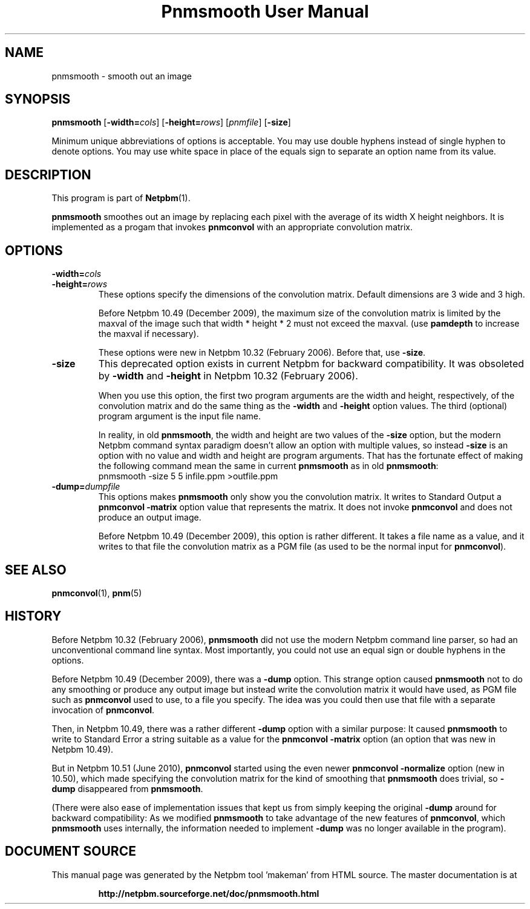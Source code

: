 \
.\" This man page was generated by the Netpbm tool 'makeman' from HTML source.
.\" Do not hand-hack it!  If you have bug fixes or improvements, please find
.\" the corresponding HTML page on the Netpbm website, generate a patch
.\" against that, and send it to the Netpbm maintainer.
.TH "Pnmsmooth User Manual" 0 "19 December 2009" "netpbm documentation"

.SH NAME

pnmsmooth - smooth out an image

.UN synopsis
.SH SYNOPSIS

\fBpnmsmooth\fP
[\fB-width=\fP\fIcols\fP] [\fB-height=\fP\fIrows\fP]
[\fIpnmfile\fP] [\fB-size\fP]
.PP
Minimum unique abbreviations of options is acceptable.  You may use double
hyphens instead of single hyphen to denote options.  You may use white
space in place of the equals sign to separate an option name from its value.

.UN description
.SH DESCRIPTION
.PP
This program is part of
.BR "Netpbm" (1)\c
\&.
.PP
\fBpnmsmooth\fP smoothes out an image by replacing each pixel with the
average of its width X height neighbors.  It is implemented as a progam that
invokes \fBpnmconvol\fP with an appropriate convolution matrix.

.UN options
.SH OPTIONS


.TP
\fB-width=\fP\fIcols\fP
.TP
\fB-height=\fP\fIrows\fP
These options specify the dimensions of the convolution matrix.
Default dimensions are 3 wide and 3 high.
.sp
Before Netpbm 10.49 (December 2009), the maximum size of the convolution
matrix is limited by the maxval of the image such that width * height * 2 must
not exceed the maxval.  (use \fBpamdepth\fP to increase the maxval if
necessary).
.sp
These options were new in Netpbm 10.32 (February 2006).  Before that,
use \fB-size\fP.

.TP
\fB-size\fP
This deprecated option exists in current Netpbm for backward
compatibility.  It was obsoleted by \fB-width\fP and \fB-height\fP
in Netpbm 10.32 (February 2006).
.sp
When you use this option, the first two program arguments are the width
and height, respectively, of the convolution matrix and do the same thing
as the \fB-width\fP and \fB-height\fP option values.  The third
(optional) program argument is the input file name.
.sp
In reality, in old \fBpnmsmooth\fP, the width and height are two
values of the \fB-size\fP option, but the modern Netpbm command syntax
paradigm doesn't allow an option with multiple values, so instead
\fB-size\fP is an option with no value and width and height are program
arguments.  That has the fortunate effect of making the following command
mean the same in current \fBpnmsmooth\fP as in old \fBpnmsmooth\fP:
.nf
\f(CW
     pnmsmooth -size 5 5 infile.ppm >outfile.ppm
\fP
.fi

.TP
\fB-dump=\fP\fIdumpfile\fP
This options makes \fBpnmsmooth\fP only show you the
convolution matrix.  It writes to Standard Output a \fBpnmconvol\fP
\fB-matrix\fP option value that represents the matrix.  It does not
invoke \fBpnmconvol\fP and does not produce an output image.
.sp
Before Netpbm 10.49 (December 2009), this option is rather different.
It takes a file name as a value, and it writes to that file the
convolution matrix as a PGM file (as used to be the normal input for
\fBpnmconvol\fP).





.UN seealso
.SH SEE ALSO
.BR "pnmconvol" (1)\c
\&,
.BR "pnm" (5)\c
\&

.UN history
.SH HISTORY
.PP
Before Netpbm 10.32 (February 2006), \fBpnmsmooth\fP did not use
the modern Netpbm command line parser, so had an unconventional command line
syntax.  Most importantly, you could not use an equal sign or double
hyphens in the options.
.PP
Before Netpbm 10.49 (December 2009), there was a \fB-dump\fP option.
This strange option caused \fBpnmsmooth\fP not to do any smoothing or
produce any output image but instead write the convolution matrix it
would have used, as PGM file such as \fBpnmconvol\fP used to use, to
a file you specify.  The idea was you could then use that file with a
separate invocation of \fBpnmconvol\fP.
.PP
Then, in Netpbm 10.49, there was a rather different \fB-dump\fP
option with a similar purpose: It caused \fBpnmsmooth\fP to write to
Standard Error a string suitable as a value for the \fBpnmconvol\fP
\fB-matrix\fP option (an option that was new in Netpbm 10.49).
.PP
But in Netpbm 10.51 (June 2010), \fBpnmconvol\fP started using the even
newer \fBpnmconvol\fP \fB-normalize\fP option (new in 10.50), which made
specifying the convolution matrix for the kind of smoothing that
\fBpnmsmooth\fP does trivial, so \fB-dump\fP disappeared from
\fBpnmsmooth\fP.
.PP
(There were also ease of implementation issues that kept us from simply
keeping the original \fB-dump\fP around for backward compatibility: As we
modified \fBpnmsmooth\fP to take advantage of the new features of
\fBpnmconvol\fP, which \fBpnmsmooth\fP uses internally, the information
needed to implement \fB-dump\fP was no longer available in the program).
.SH DOCUMENT SOURCE
This manual page was generated by the Netpbm tool 'makeman' from HTML
source.  The master documentation is at
.IP
.B http://netpbm.sourceforge.net/doc/pnmsmooth.html
.PP